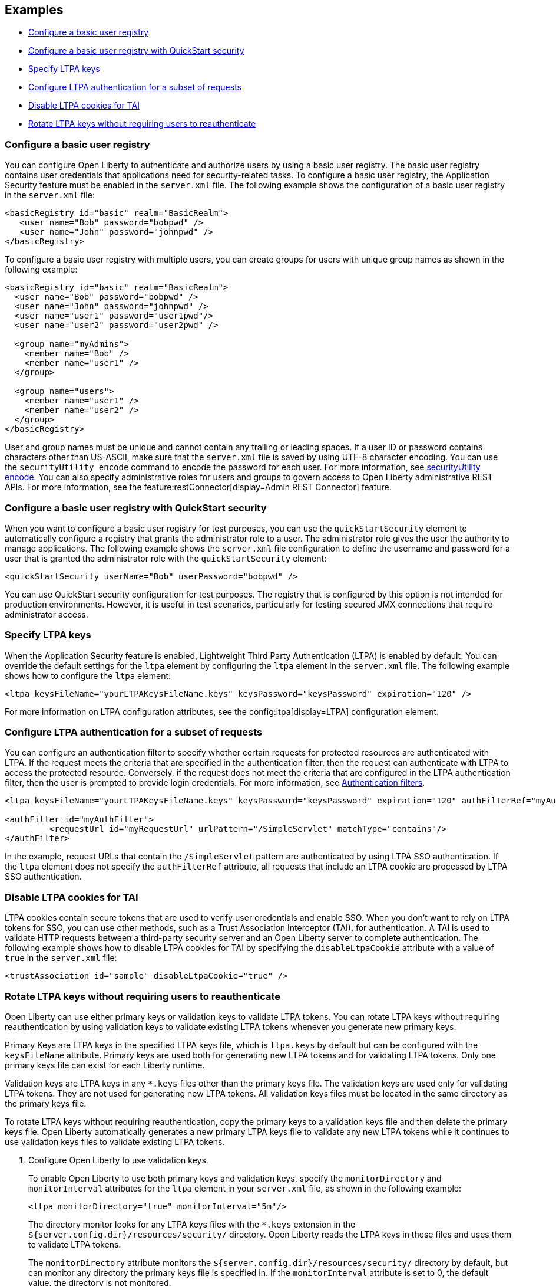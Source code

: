 
== Examples

- <<#basic,Configure a basic user registry>>
- <<#quick,Configure a basic user registry with QuickStart security>>
- <<#ltpa,Specify LTPA keys>>
- <<#filter,Configure LTPA authentication for a subset of requests>>
- <<#tai,Disable LTPA cookies for TAI>>
- <<#validationkeys,Rotate LTPA keys without requiring users to reauthenticate>>

=== Configure a basic user registry
You can configure Open Liberty to authenticate and authorize users by using a basic user registry. The basic user registry contains user credentials that applications need for security-related tasks. To configure a basic user registry, the Application Security feature must be enabled in the `server.xml` file. The following example shows the configuration of a basic user registry in the `server.xml` file:
[source,xml]
----
<basicRegistry id="basic" realm="BasicRealm">
   <user name="Bob" password="bobpwd" />
   <user name="John" password="johnpwd" />
</basicRegistry>
----

To configure a basic user registry with multiple users, you can create groups for users with unique group names as shown in the following example:
[source,xml]
----
<basicRegistry id="basic" realm="BasicRealm">
  <user name="Bob" password="bobpwd" />
  <user name="John" password="johnpwd" />
  <user name="user1" password="user1pwd"/>
  <user name="user2" password="user2pwd" />

  <group name="myAdmins">
    <member name="Bob" />
    <member name="user1" />
  </group>

  <group name="users">
    <member name="user1" />
    <member name="user2" />
  </group>
</basicRegistry>
----

User and group names must be unique and cannot contain any trailing or leading spaces.
If a user ID or password contains characters other than US-ASCII, make sure that the `server.xml` file is saved by using UTF-8 character encoding.
You can use the `securityUtility encode` command to encode the password for each user. For more information, see xref:reference:command/securityUtility-encode.adoc[securityUtility encode].
You can also specify administrative roles for users and groups to govern access to Open Liberty administrative REST APIs. For more information, see the feature:restConnector[display=Admin REST Connector] feature.

[#quick]
=== Configure a basic user registry with QuickStart security
When you want to configure a basic user registry for test purposes, you can use the `quickStartSecurity` element to automatically configure a registry that grants the administrator role to a user. The administrator role gives the user the authority to manage applications. The following example shows the `server.xml` file configuration to define the username and password for a user that is granted the administrator role with the `quickStartSecurity` element:
[source,xml]
----
<quickStartSecurity userName="Bob" userPassword="bobpwd" />
----
You can use QuickStart security configuration for test purposes. The registry that is configured by this option is not intended for production environments. However, it is useful in test scenarios, particularly for testing secured JMX connections that require administrator access.

[#ltpa]
=== Specify LTPA keys
When the Application Security feature is enabled, Lightweight Third Party Authentication (LTPA) is enabled by default. You can override the default settings for the `ltpa` element by configuring the `ltpa` element in the `server.xml` file. The following example shows how to configure the `ltpa` element:
[source,xml]
----
<ltpa keysFileName="yourLTPAKeysFileName.keys" keysPassword="keysPassword" expiration="120" />
----
For more information on LTPA configuration attributes, see the config:ltpa[display=LTPA] configuration element.

[#filter]
=== Configure LTPA authentication for a subset of requests
You can configure an authentication filter to specify whether certain requests for protected resources are authenticated with LTPA.
If the request meets the criteria that are specified in the authentication filter, then the request can authenticate with LTPA to access the protected resource.
Conversely, if the request does not meet the criteria that are configured in the LTPA authentication filter, then the user is prompted to provide login credentials.
For more information, see xref:ROOT:authentication-filters.adoc[Authentication filters].

[source,xml]
----
<ltpa keysFileName="yourLTPAKeysFileName.keys" keysPassword="keysPassword" expiration="120" authFilterRef="myAuthFilter"/>

<authFilter id="myAuthFilter">
         <requestUrl id="myRequestUrl" urlPattern="/SimpleServlet" matchType="contains"/>
</authFilter>
----

In the example, request URLs that contain the `/SimpleServlet` pattern are authenticated by using LTPA SSO authentication.
If the `ltpa` element does not specify the `authFilterRef` attribute, all requests that include an LTPA cookie are processed by LTPA SSO authentication.

[#tai]
=== Disable LTPA cookies for TAI
LTPA cookies contain secure tokens that are used to verify user credentials and enable SSO. When you don't want to rely on LTPA tokens for SSO, you can use other methods, such as a Trust Association Interceptor (TAI), for authentication. A TAI is used to validate HTTP requests between a third-party security server and an Open Liberty server to complete authentication.  The following example shows how to disable LTPA cookies for TAI by specifying the `disableLtpaCookie` attribute with a value of `true` in the `server.xml` file:

[source,xml]
----
<trustAssociation id="sample" disableLtpaCookie="true" />
----

[#validationkeys]
=== Rotate LTPA keys without requiring users to reauthenticate

Open Liberty can use either primary keys or validation keys to validate LTPA tokens. You can rotate LTPA keys without requiring reauthentication by using validation keys to validate existing LTPA tokens whenever you generate new primary keys.

Primary Keys are LTPA keys in the specified LTPA keys file, which is `ltpa.keys` by default but can be configured with the `keysFileName` attribute. Primary keys are used both for generating new LTPA tokens and for validating LTPA tokens. Only one primary keys file can exist for each Liberty runtime.

Validation keys are LTPA keys in any `*.keys` files other than the primary keys file. The validation keys are used only for validating LTPA tokens. They are not used for generating new LTPA tokens. All validation keys files must be located in the same directory as the primary keys file.

To rotate LTPA keys without requiring reauthentication, copy the primary keys to a validation keys file and then delete the primary keys file. Open Liberty automatically generates a new primary LTPA keys file to validate any new LTPA tokens while it continues to use validation keys files to validate existing LTPA tokens.

1. Configure Open Liberty to use validation keys.
+
To enable Open Liberty to use both primary keys and validation keys, specify the `monitorDirectory` and `monitorInterval` attributes for the `ltpa` element in your `server.xml` file, as shown in the following example:
+
[source,xml]
----
<ltpa monitorDirectory="true" monitorInterval="5m"/>
----
+
The directory monitor looks for any LTPA keys files with the `*.keys` extension in the `${server.config.dir}/resources/security/` directory. Open Liberty reads the LTPA keys in these files and uses them to validate LTPA tokens.
+
The `monitorDirectory` attribute monitors the `${server.config.dir}/resources/security/` directory by default, but can monitor any directory the primary keys file is specified in. If the `monitorInterval` attribute is set to 0, the default value, the directory is not monitored.
+
Alternatively, you can specify the `validationKeys` subelement to specify a particular validation keys file. You can also remove the validation keys in this file from use at a particular date and time with the optional `notUseAfterDate` attribute. In the following example, a validation keys file is specified with an expiration date, after which the keys in the file are removed from use automatically:
+
[source,xml]
----
<ltpa>
    <validationKeys fileName="validation1.keys" password="{xor}Lz4sLCgwLTs=" notUseAfterDate="2024-01-02T12:30:00Z"/>
<ltpa/>
----
+
The `fileName` and `password` attributes are required in the `validationKeys` element, but the `notUseAfterDate` attribute is optional.
+
When you specify the `validationKeys` subelement, the `monitorDirectory` element is not required. However, you can use both elements in combination so that any `*.keys` files in the primary keys file directory are used to validate LTPA tokens and not just the file that is specified by the `validationKeys fileName` attribute.
+
[source,xml]
----
<ltpa monitorDirectory="true" monitorInterval="5m">
    <validationKeys fileName="validation1.keys" password="{xor}Lz4sLCgwLTs=" notUseAfterDate="2024-01-02T12:30:00Z"/>
<ltpa/>
----
+
In this case, any validation keys in files other than the file that is specified by the `validationKeys` subelement remain in use until you delete the corresponding `.keys` file or set the `monitorDirectory` attribute to `false`.

2. Copy the primary keys to a validation keys file.
+
If you copy the primary keys to a validation keys file in the same directory, or to a file that is specified by the `validationKeys` subelement, the runtime can continue to use these keys to validate LTPA tokens when the primary keys file is removed.

3. Delete the primary keys file.
+
Open Liberty automatically generates a new primary keys file to validate new LTPA tokens, while it continues to use the validation keys files to validate existing LTPA tokens. In this way, you can rotate the LTPA keys without requiring existing users to reauthenticate.

4. Optionally, when you no longer need the validation keys, remove them by deleting the validation keys file or by setting the `monitorDirectory` attribute to `false`.
+
Removing unused validation keys can improve performance.

